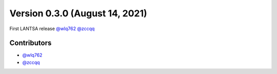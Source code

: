 Version 0.3.0 (August 14, 2021)
-------------------------------

First LANTSA release `@wlq762`_ `@zccqq`_

Contributors
~~~~~~~~~~~~
- `@wlq762`_
- `@zccqq`_

.. _`@wlq762`: https://github.com/wlq762
.. _`@zccqq`: https://github.com/zccqq
